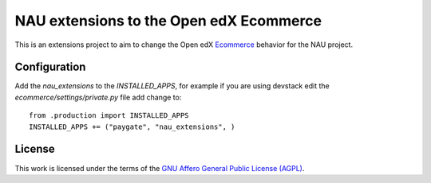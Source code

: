==================================================================================
NAU extensions to the Open edX Ecommerce
==================================================================================

This is an extensions project to aim to change the Open edX 
`Ecommerce <https://edx-ecommerce.readthedocs.io/en/latest/>`__  
behavior for the NAU project.

Configuration
===============

Add the `nau_extensions` to the `INSTALLED_APPS`, for example if you are using devstack
edit the `ecommerce/settings/private.py` file add change to::
    from .production import INSTALLED_APPS
    INSTALLED_APPS += ("paygate", "nau_extensions", )

License
=======

This work is licensed under the terms of the `GNU Affero General Public License (AGPL) <https://github.com/fccn/ecommerce-nau-extensions/blob/master/LICENSE.txt>`_.
